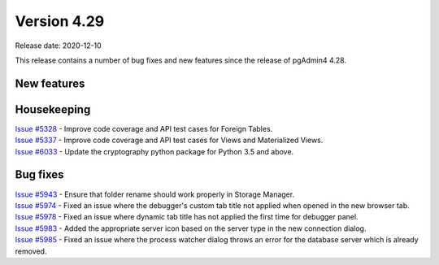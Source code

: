 ************
Version 4.29
************

Release date: 2020-12-10

This release contains a number of bug fixes and new features since the release of pgAdmin4 4.28.

New features
************


Housekeeping
************

| `Issue #5328 <https://redmine.postgresql.org/issues/5328>`_ -  Improve code coverage and API test cases for Foreign Tables.
| `Issue #5337 <https://redmine.postgresql.org/issues/5337>`_ -  Improve code coverage and API test cases for Views and Materialized Views.
| `Issue #6033 <https://redmine.postgresql.org/issues/6033>`_ -  Update the cryptography python package for Python 3.5 and above.

Bug fixes
*********

| `Issue #5943 <https://redmine.postgresql.org/issues/5943>`_ -  Ensure that folder rename should work properly in Storage Manager.
| `Issue #5974 <https://redmine.postgresql.org/issues/5974>`_ -  Fixed an issue where the debugger's custom tab title not applied when opened in the new browser tab.
| `Issue #5978 <https://redmine.postgresql.org/issues/5978>`_ -  Fixed an issue where dynamic tab title has not applied the first time for debugger panel.
| `Issue #5983 <https://redmine.postgresql.org/issues/5983>`_ -  Added the appropriate server icon based on the server type in the new connection dialog.
| `Issue #5985 <https://redmine.postgresql.org/issues/5985>`_ -  Fixed an issue where the process watcher dialog throws an error for the database server which is already removed.
